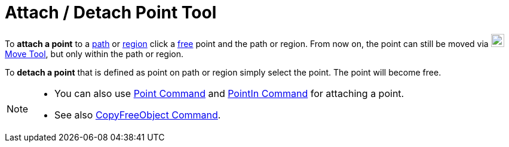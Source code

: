 = Attach / Detach Point Tool
:page-en: tools/Attach_Detach_Point
ifdef::env-github[:imagesdir: /en/modules/ROOT/assets/images]

To *attach a point* to a xref:/Geometric_Objects.adoc[path] or xref:/Geometric_Objects.adoc[region] click a
xref:/Free_Dependent_and_Auxiliary_Objects.adoc[free] point and the path or region. From now on, the point can still be
moved via image:22px-Mode_move.svg.png[Mode move.svg,width=22,height=22]xref:/tools/Move.adoc[Move Tool], but only
within the path or region.

To *detach a point* that is defined as point on path or region simply select the point. The point will become free.

[NOTE]
====

* You can also use xref:/commands/Point.adoc[Point Command] and xref:/commands/PointIn.adoc[PointIn Command] for attaching
a point. 
* See also xref:/commands/CopyFreeObject.adoc[CopyFreeObject Command].

====
